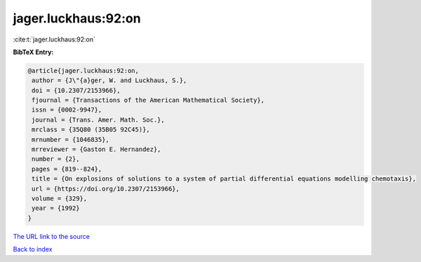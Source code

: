 jager.luckhaus:92:on
====================

:cite:t:`jager.luckhaus:92:on`

**BibTeX Entry:**

.. code-block:: bibtex

   @article{jager.luckhaus:92:on,
    author = {J\"{a}ger, W. and Luckhaus, S.},
    doi = {10.2307/2153966},
    fjournal = {Transactions of the American Mathematical Society},
    issn = {0002-9947},
    journal = {Trans. Amer. Math. Soc.},
    mrclass = {35Q80 (35B05 92C45)},
    mrnumber = {1046835},
    mrreviewer = {Gaston E. Hernandez},
    number = {2},
    pages = {819--824},
    title = {On explosions of solutions to a system of partial differential equations modelling chemotaxis},
    url = {https://doi.org/10.2307/2153966},
    volume = {329},
    year = {1992}
   }
`The URL link to the source <ttps://doi.org/10.2307/2153966}>`_


`Back to index <../By-Cite-Keys.html>`_

